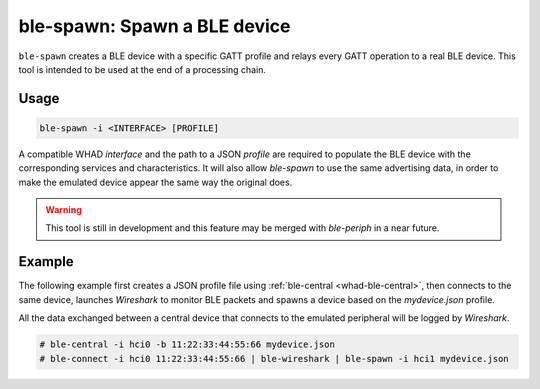 ble-spawn: Spawn a BLE device
=============================

``ble-spawn`` creates a BLE device with a specific GATT profile and relays every
GATT operation to a real BLE device. This tool is intended to be used at the end
of a processing chain.

Usage
-----

.. code-block:: text

    ble-spawn -i <INTERFACE> [PROFILE]

A compatible WHAD *interface* and the path to a JSON *profile* are required to
populate the BLE device with the corresponding services and characteristics. It
will also allow `ble-spawn` to use the same advertising data, in order to make
the emulated device appear the same way the original does.

.. warning::

    This tool is still in development and this feature may be merged with `ble-periph`
    in a near future.

Example
-------

The following example first creates a JSON profile file using :ref:`ble-central <whad-ble-central>`,
then connects to the same device, launches *Wireshark* to monitor BLE packets and spawns a
device based on the `mydevice.json` profile.

All the data exchanged between a central device that connects to the emulated peripheral
will be logged by *Wireshark*.

.. code-block:: text

    # ble-central -i hci0 -b 11:22:33:44:55:66 mydevice.json
    # ble-connect -i hci0 11:22:33:44:55:66 | ble-wireshark | ble-spawn -i hci1 mydevice.json


